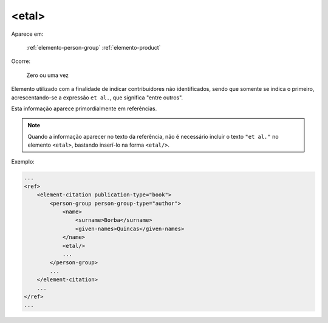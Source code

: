 .. _elemento-etal:

<etal>
^^^^^^

Aparece em:

  :ref:`elemento-person-group`
  :ref:`elemento-product`

Ocorre:

  Zero ou uma vez


Elemento utilizado com a finalidade de indicar contribuidores não identificados, sendo que somente se indica o primeiro, acrescentando-se a expressão ``et al.``, que significa "entre outros".

Esta informação aparece primordialmente em referências.

.. note:: Quando a informação aparecer no texto da referência, não é necessário incluir o texto ``"et al."`` no elemento ``<etal>``, bastando inserí-lo na forma ``<etal/>``.


Exemplo:

.. code-block:: xml

    ...
    <ref>
        <element-citation publication-type="book">
            <person-group person-group-type="author">
                <name>
                    <surname>Borba</surname>
                    <given-names>Quincas</given-names>
                </name>
                <etal/>
                ...
            </person-group>
            ...
        </element-citation>
        ...
    </ref>
    ...


.. {"reviewed_on": "20160624", "by": "gandhalf_thewhite@hotmail.com"}
